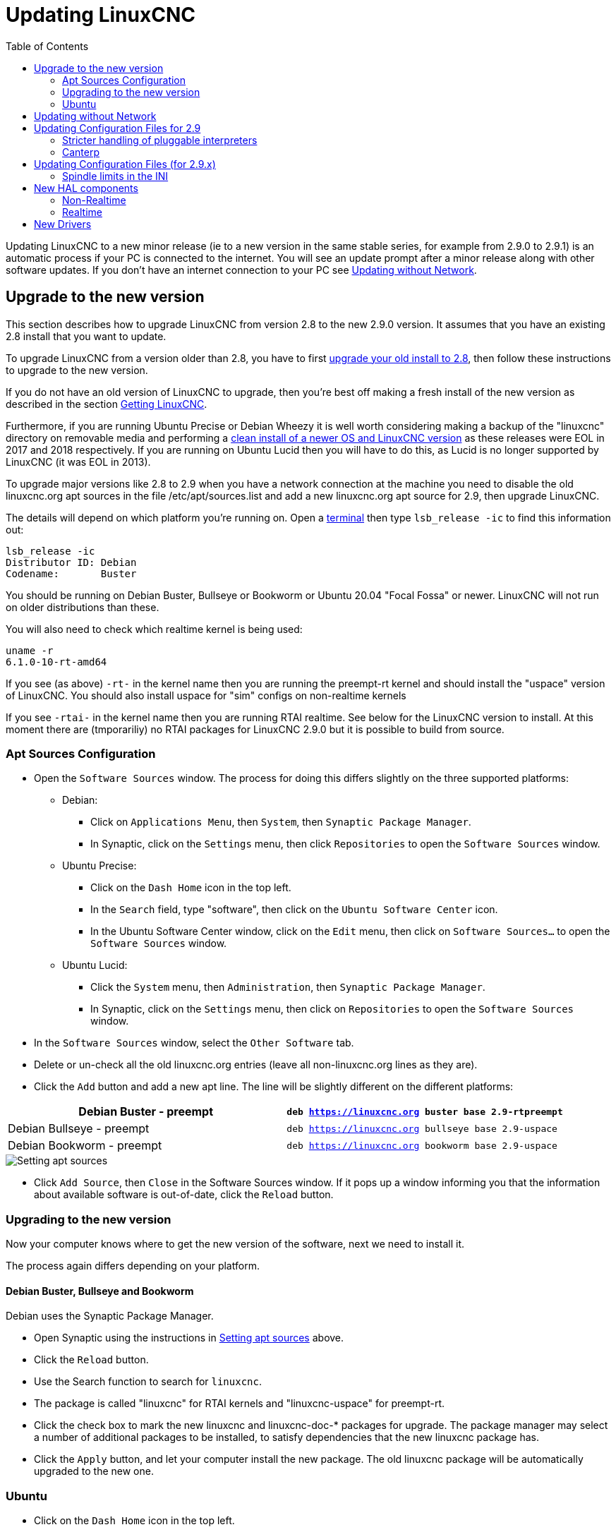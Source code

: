 :lang: en
:toc:

[[cha:updating-linuxcnc]]
= Updating LinuxCNC(((Updating LinuxCNC)))

// Custom lang highlight
// must come after the doc title, to work around a bug in asciidoc 8.6.6
:ini: {basebackend@docbook:'':ini}
:hal: {basebackend@docbook:'':hal}
:ngc: {basebackend@docbook:'':ngc}

Updating LinuxCNC to a new minor release (ie to a new version in
the same stable series, for example from 2.9.0 to 2.9.1) is an
automatic process if your PC is connected to the internet. You will
see an update prompt after a minor release along with other software
updates. If you don't have an internet connection to your PC see
<<getting-started:update-no-network,Updating without Network>>.

== Upgrade to the new version

This section describes how to upgrade LinuxCNC from version 2.8 to the
new 2.9.0 version.  It assumes that you have an existing 2.8 install that you
want to update.

To upgrade LinuxCNC from a version older than 2.8, you have to first
https://linuxcnc.org/docs/2.8/html/getting-started/updating-linuxcnc.html[upgrade your old install to 2.8],
then follow these instructions to upgrade to the new version.

If you do not have an old version of LinuxCNC to upgrade, then you're
best off making a fresh install of the new version as described in the
section <<cha:getting-linuxcnc,Getting LinuxCNC>>.

Furthermore, if you are running Ubuntu Precise or Debian Wheezy it is
well worth considering making a backup of the "linuxcnc" directory on
removable media and performing a
<<cha:getting-linuxcnc,clean install of a newer OS and LinuxCNC version>>
as these releases were EOL in 2017 and 2018 respectively.
If you are running on Ubuntu Lucid then you will have to do this, as
Lucid is no longer supported by LinuxCNC (it was EOL in 2013).

To upgrade major versions like 2.8 to 2.9 when you have a network connection at
the machine you need to disable the old linuxcnc.org apt sources in the file /etc/apt/sources.list and add a new
linuxcnc.org apt source for 2.9, then upgrade LinuxCNC.

The details will depend on which platform you're running on.  Open a
<<faq:terminal,terminal>> then type `lsb_release -ic` to find this information
out:

----
lsb_release -ic
Distributor ID: Debian
Codename:       Buster
----

You should be running on Debian Buster, Bullseye or Bookworm or Ubuntu
20.04 "Focal Fossa" or newer. LinuxCNC will not run on older distributions
than these. 

You will also need to check which realtime kernel is being used:

----
uname -r
6.1.0-10-rt-amd64
----

If you see (as above) `-rt-` in the kernel name then you are running the
preempt-rt kernel and should install the "uspace" version of LinuxCNC.
You should also install uspace for "sim" configs on non-realtime kernels

If you see `-rtai-` in the kernel name then you are running RTAI
realtime. See below for the LinuxCNC version to install.
At this moment there are (tmporariliy) no RTAI packages for LinuxCNC
2.9.0 but it is possible to build from source. 

[[_setting_apt_sources]]
=== Apt Sources Configuration

* Open the `Software Sources` window. The process for doing this
  differs slightly on the three supported platforms:
** Debian:
*** Click on `Applications Menu`, then `System`, then
   `Synaptic Package Manager`.
*** In Synaptic, click on the `Settings` menu, then click `Repositories`
    to open the `Software Sources` window.
** Ubuntu Precise:
*** Click on the `Dash Home` icon in the top left.
*** In the `Search` field, type "software", then click on the `Ubuntu
    Software Center` icon.
*** In the Ubuntu Software Center window, click on the `Edit` menu,
    then click on `Software Sources...` to open the `Software Sources`
    window.
** Ubuntu Lucid:
*** Click the `System` menu, then `Administration`, then
    `Synaptic Package Manager`.
*** In Synaptic, click on the `Settings` menu, then click on `Repositories`
    to open the `Software Sources` window.
* In the `Software Sources` window, select the `Other Software` tab.
* Delete or un-check all the old linuxcnc.org entries (leave all
  non-linuxcnc.org lines as they are).
* Click the `Add` button and add a new apt line. The line will be
  slightly different on the different platforms:

[options="header"]
|===
| Debian Buster - preempt   | `deb https://linuxcnc.org buster base 2.9-rtpreempt`
| Debian Bullseye - preempt | `deb https://linuxcnc.org bullseye base 2.9-uspace`
| Debian Bookworm - preempt | `deb https://linuxcnc.org bookworm base 2.9-uspace`
|===

image::images/upgrading-to-2.8.png["Setting apt sources",align="center"]

* Click `Add Source`, then `Close` in the Software Sources window.
  If it pops up a window informing you that the information about
  available software is out-of-date, click the `Reload` button.

=== Upgrading to the new version

Now your computer knows where to get the new version of the software,
next we need to install it.

The process again differs depending on your platform.

==== Debian Buster, Bullseye and Bookworm

Debian uses the Synaptic Package Manager.

* Open Synaptic using the instructions in <<_setting_apt_sources,Setting apt sources>> above.
* Click the `Reload` button.
* Use the Search function to search for `linuxcnc`.
* The package is called "linuxcnc" for RTAI kernels and "linuxcnc-uspace"
  for preempt-rt.
* Click the check box to mark the new linuxcnc and linuxcnc-doc-*
  packages for upgrade. The package manager may select a number of
  additional packages to be installed, to satisfy dependencies that the
  new linuxcnc package has.
* Click the `Apply` button, and let your computer install the new
  package. The old linuxcnc package will be automatically upgraded to
  the new one.

=== Ubuntu

* Click on the `Dash Home` icon in the top left.
* In the `Search` field, type "update", then click on the `Update Manager`
  icon.
* Click the `Check` button to fetch the list of packages available.
* Click the `Install Updates` button to install the new versions of
  all packages.

[[getting-started:update-no-network]]
== Updating without Network

To update without a network connection you need to download the .deb then install
it with dpkg. The .debs can be found in https://linuxcnc.org/dists/ .

You have to drill down from the above link to find the correct deb for your
installation. Open a <<faq:terminal,terminal>> and type in 'lsb_release -ic'
to find the release name of your OS.

----
> lsb_release -ic
Distributor ID: Debian
Codename:       buster
----

Pick the OS from the list then pick the major version you want like
2.9-rt for RTAI or 2.9-rtpreempt or 2.9-uspace for preempt-rt.

Next pick the type of computer you have: binary-amd64 for any 64-bit x86,
binary-i386 for 32 bit, binary-armhf (32bit) or binary-arm64 (64bit) for Raspberry Pi.

Next pick the version you want from the bottom of the list like
'linuxcnc-uspace_2.8.0_amd64.deb' (choose the latest by date).
Download the deb and copy it to your home directory. You can rename the
file to something a bit shorter with the file manager like
'linuxcnc_2.8.0.deb' then open a terminal and install it with the
package manager with this command:

----
sudo dpkg -i linuxcnc_2.9.0.deb
----


== Updating Configuration Files for 2.9

=== Stricter handling of pluggable interpreters

If you just run regular G-code and you don't know what a pluggable
interpreter is, then this section does not affect you.

A seldom-used feature of LinuxCNC is support for pluggable interpreters,
controlled by the undocumented `[TASK]INTERPRETER` INI setting.

Versions of LinuxCNC before 2.9.0 used to handle an incorrect
`[TASK]INTERPRETER` setting by automatically falling back to using the
default G-code interpreter.

As of 2.9.0, an incorrect `[TASK]INTERPRETER` value will cause
LinuxCNC to refuse to start up.  Fix this condition by deleting the
`[TASK]INTERPRETER` setting from your INI file, so that LinuxCNC will
use the default G-code interpreter.


=== Canterp

If you just run regular G-code and you don't use the `canterp` pluggable
interpreter, then this section does not affect you.

In the extremely unlikely event that you are using `canterp`,
know that the module has moved from `/usr/lib/libcanterp.so` to
`/usr/lib/linuxcnc/canterp.so`, and the `[TASK]INTERPRETER` setting
correspondingly needs to change from `libcanterp.so` to `canterp.so`.



== Updating Configuration Files (for 2.9.x)

No changes should be necessary to configuration files when moving from 2.8
to 2.9

=== Spindle limits in the INI

It is now possible to add settings to the [SPINDLE] section of the INI file

MAX_FORWARD_VELOCITY = 20000 The maximum spindle speed (in rpm)

MIN_FORWARD_VELOCITY = 3000 The minimum spindle speed (in rpm)

MAX_REVERSE_VELOCITY = 20000 This setting will default to
MAX_FORWARD_VELOCITY if omitted.

MIN_REVERSE_VELOCITY = 3000` This setting is equivalent to
MIN_FORWARD_VELOCITY but for reverse spindle rotation. It will default
to the MIN_FORWARD_VELOCITY if omitted.

INCREMENT = 200 Sets the step size for spindle speed increment /
decrement commands. This can have a different value for each spindle.
This setting is effective with AXIS and Touchy but note that some
control screens may handle things differently.

HOME_SEARCH_VELOCITY = 100 - Accepted but currently does nothing

HOME_SEQUENCE = 0 - Accepted but currently does nothing

== New HAL components

=== Non-Realtime
mdro
mqtt-publisher
pi500_vfd
pmx485-test
qtplasmac-cfg2prefs
qtplasmac-materials
qtplasmac-plasmac2qt
qtplasmac-setup
sim-torch
svd-ps_vfd

=== Realtime
anglejog
div2
enum
filter_kalman
flipflop
hal_parport
homecomp
limit_axis
mesa_uart
millturn
scaled_s32_sums
tof
ton

== New Drivers

A framework for controlling ModBus devices using the serial ports on
many Mesa cards has been introduced.

A new GPIO driver for any GPIO which is supported by the gpiod library
is now included:

